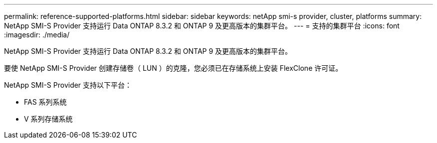 ---
permalink: reference-supported-platforms.html 
sidebar: sidebar 
keywords: netApp smi-s provider, cluster, platforms 
summary: NetApp SMI-S Provider 支持运行 Data ONTAP 8.3.2 和 ONTAP 9 及更高版本的集群平台。 
---
= 支持的集群平台
:icons: font
:imagesdir: ./media/


[role="lead"]
NetApp SMI-S Provider 支持运行 Data ONTAP 8.3.2 和 ONTAP 9 及更高版本的集群平台。

要使 NetApp SMI-S Provider 创建存储卷（ LUN ）的克隆，您必须已在存储系统上安装 FlexClone 许可证。

NetApp SMI-S Provider 支持以下平台：

* FAS 系列系统
* V 系列存储系统

